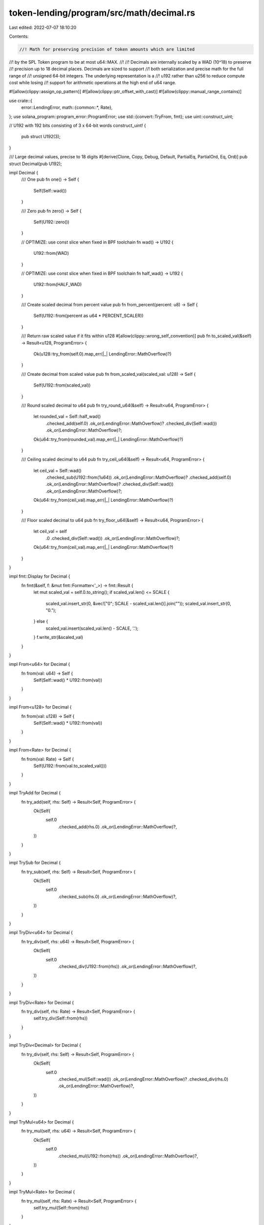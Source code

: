 token-lending/program/src/math/decimal.rs
=========================================

Last edited: 2022-07-07 18:10:20

Contents:

.. code-block:: rs

    //! Math for preserving precision of token amounts which are limited
//! by the SPL Token program to be at most u64::MAX.
//!
//! Decimals are internally scaled by a WAD (10^18) to preserve
//! precision up to 18 decimal places. Decimals are sized to support
//! both serialization and precise math for the full range of
//! unsigned 64-bit integers. The underlying representation is a
//! u192 rather than u256 to reduce compute cost while losing
//! support for arithmetic operations at the high end of u64 range.

#![allow(clippy::assign_op_pattern)]
#![allow(clippy::ptr_offset_with_cast)]
#![allow(clippy::manual_range_contains)]

use crate::{
    error::LendingError,
    math::{common::*, Rate},
};
use solana_program::program_error::ProgramError;
use std::{convert::TryFrom, fmt};
use uint::construct_uint;

// U192 with 192 bits consisting of 3 x 64-bit words
construct_uint! {
    pub struct U192(3);
}

/// Large decimal values, precise to 18 digits
#[derive(Clone, Copy, Debug, Default, PartialEq, PartialOrd, Eq, Ord)]
pub struct Decimal(pub U192);

impl Decimal {
    /// One
    pub fn one() -> Self {
        Self(Self::wad())
    }

    /// Zero
    pub fn zero() -> Self {
        Self(U192::zero())
    }

    // OPTIMIZE: use const slice when fixed in BPF toolchain
    fn wad() -> U192 {
        U192::from(WAD)
    }

    // OPTIMIZE: use const slice when fixed in BPF toolchain
    fn half_wad() -> U192 {
        U192::from(HALF_WAD)
    }

    /// Create scaled decimal from percent value
    pub fn from_percent(percent: u8) -> Self {
        Self(U192::from(percent as u64 * PERCENT_SCALER))
    }

    /// Return raw scaled value if it fits within u128
    #[allow(clippy::wrong_self_convention)]
    pub fn to_scaled_val(&self) -> Result<u128, ProgramError> {
        Ok(u128::try_from(self.0).map_err(|_| LendingError::MathOverflow)?)
    }

    /// Create decimal from scaled value
    pub fn from_scaled_val(scaled_val: u128) -> Self {
        Self(U192::from(scaled_val))
    }

    /// Round scaled decimal to u64
    pub fn try_round_u64(&self) -> Result<u64, ProgramError> {
        let rounded_val = Self::half_wad()
            .checked_add(self.0)
            .ok_or(LendingError::MathOverflow)?
            .checked_div(Self::wad())
            .ok_or(LendingError::MathOverflow)?;
        Ok(u64::try_from(rounded_val).map_err(|_| LendingError::MathOverflow)?)
    }

    /// Ceiling scaled decimal to u64
    pub fn try_ceil_u64(&self) -> Result<u64, ProgramError> {
        let ceil_val = Self::wad()
            .checked_sub(U192::from(1u64))
            .ok_or(LendingError::MathOverflow)?
            .checked_add(self.0)
            .ok_or(LendingError::MathOverflow)?
            .checked_div(Self::wad())
            .ok_or(LendingError::MathOverflow)?;
        Ok(u64::try_from(ceil_val).map_err(|_| LendingError::MathOverflow)?)
    }

    /// Floor scaled decimal to u64
    pub fn try_floor_u64(&self) -> Result<u64, ProgramError> {
        let ceil_val = self
            .0
            .checked_div(Self::wad())
            .ok_or(LendingError::MathOverflow)?;
        Ok(u64::try_from(ceil_val).map_err(|_| LendingError::MathOverflow)?)
    }
}

impl fmt::Display for Decimal {
    fn fmt(&self, f: &mut fmt::Formatter<'_>) -> fmt::Result {
        let mut scaled_val = self.0.to_string();
        if scaled_val.len() <= SCALE {
            scaled_val.insert_str(0, &vec!["0"; SCALE - scaled_val.len()].join(""));
            scaled_val.insert_str(0, "0.");
        } else {
            scaled_val.insert(scaled_val.len() - SCALE, '.');
        }
        f.write_str(&scaled_val)
    }
}

impl From<u64> for Decimal {
    fn from(val: u64) -> Self {
        Self(Self::wad() * U192::from(val))
    }
}

impl From<u128> for Decimal {
    fn from(val: u128) -> Self {
        Self(Self::wad() * U192::from(val))
    }
}

impl From<Rate> for Decimal {
    fn from(val: Rate) -> Self {
        Self(U192::from(val.to_scaled_val()))
    }
}

impl TryAdd for Decimal {
    fn try_add(self, rhs: Self) -> Result<Self, ProgramError> {
        Ok(Self(
            self.0
                .checked_add(rhs.0)
                .ok_or(LendingError::MathOverflow)?,
        ))
    }
}

impl TrySub for Decimal {
    fn try_sub(self, rhs: Self) -> Result<Self, ProgramError> {
        Ok(Self(
            self.0
                .checked_sub(rhs.0)
                .ok_or(LendingError::MathOverflow)?,
        ))
    }
}

impl TryDiv<u64> for Decimal {
    fn try_div(self, rhs: u64) -> Result<Self, ProgramError> {
        Ok(Self(
            self.0
                .checked_div(U192::from(rhs))
                .ok_or(LendingError::MathOverflow)?,
        ))
    }
}

impl TryDiv<Rate> for Decimal {
    fn try_div(self, rhs: Rate) -> Result<Self, ProgramError> {
        self.try_div(Self::from(rhs))
    }
}

impl TryDiv<Decimal> for Decimal {
    fn try_div(self, rhs: Self) -> Result<Self, ProgramError> {
        Ok(Self(
            self.0
                .checked_mul(Self::wad())
                .ok_or(LendingError::MathOverflow)?
                .checked_div(rhs.0)
                .ok_or(LendingError::MathOverflow)?,
        ))
    }
}

impl TryMul<u64> for Decimal {
    fn try_mul(self, rhs: u64) -> Result<Self, ProgramError> {
        Ok(Self(
            self.0
                .checked_mul(U192::from(rhs))
                .ok_or(LendingError::MathOverflow)?,
        ))
    }
}

impl TryMul<Rate> for Decimal {
    fn try_mul(self, rhs: Rate) -> Result<Self, ProgramError> {
        self.try_mul(Self::from(rhs))
    }
}

impl TryMul<Decimal> for Decimal {
    fn try_mul(self, rhs: Self) -> Result<Self, ProgramError> {
        Ok(Self(
            self.0
                .checked_mul(rhs.0)
                .ok_or(LendingError::MathOverflow)?
                .checked_div(Self::wad())
                .ok_or(LendingError::MathOverflow)?,
        ))
    }
}

#[cfg(test)]
mod test {
    use super::*;

    #[test]
    fn test_scaler() {
        assert_eq!(U192::exp10(SCALE), Decimal::wad());
    }
}


